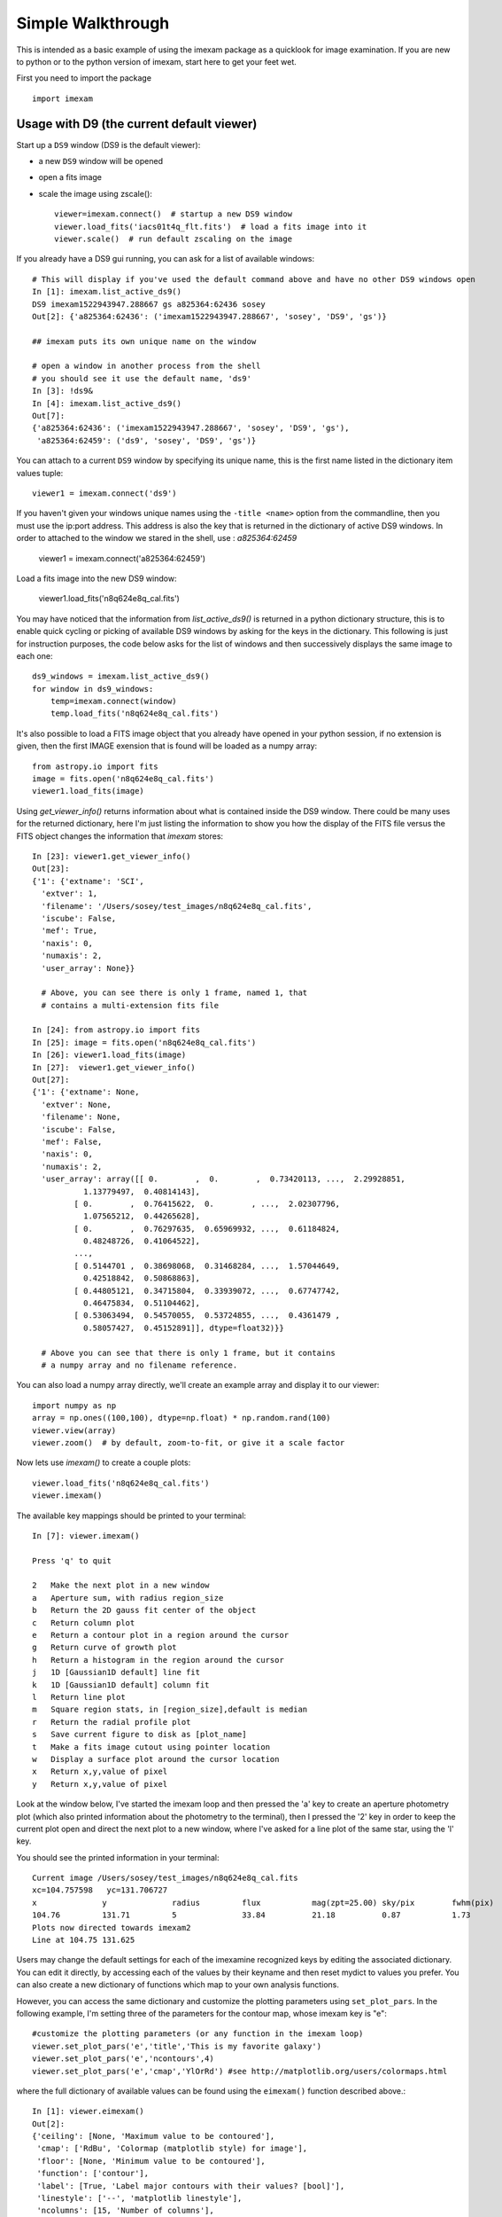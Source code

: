 ==================
Simple Walkthrough
==================

This is intended as a basic example of using the imexam package as a quicklook 
for image examination. If you are new to python or to the python version of imexam,
start here to get your feet wet.

First you need to import the package
::

    import imexam


Usage with D9 (the current default viewer)
------------------------------------------
Start up a ``DS9`` window (DS9 is the default viewer):

* a new ``DS9`` window will be opened
* open a fits image
* scale the image using zscale()::

    viewer=imexam.connect()  # startup a new DS9 window
    viewer.load_fits('iacs01t4q_flt.fits')  # load a fits image into it
    viewer.scale()  # run default zscaling on the image


.. image:: ../_static/simple_ds9_open.png
        :height: 600
        :width: 400
        :alt: imexam with DS9 window and loaded fits image

If you already have a DS9 gui running, you can ask for a list of available windows:

::

    # This will display if you've used the default command above and have no other DS9 windows open
    In [1]: imexam.list_active_ds9()
    DS9 imexam1522943947.288667 gs a825364:62436 sosey
    Out[2]: {'a825364:62436': ('imexam1522943947.288667', 'sosey', 'DS9', 'gs')}

    ## imexam puts its own unique name on the window

    # open a window in another process from the shell
    # you should see it use the default name, 'ds9'
    In [3]: !ds9&
    In [4]: imexam.list_active_ds9()
    Out[7]: 
    {'a825364:62436': ('imexam1522943947.288667', 'sosey', 'DS9', 'gs'),
     'a825364:62459': ('ds9', 'sosey', 'DS9', 'gs')}


You can attach to a current ``DS9`` window by specifying its unique name,
this is the first name listed in the dictionary item values tuple:
::

    viewer1 = imexam.connect('ds9')


If you haven't given your windows unique names using the ``-title <name>`` option from the commandline, then you must use the ip:port address. This address is also the key that is
returned in the dictionary of active DS9 windows. In order to attached to the window
we stared in the shell, use : `a825364:62459`

    viewer1 = imexam.connect('a825364:62459')


Load a fits image into the new DS9 window:

    viewer1.load_fits('n8q624e8q_cal.fits')


You may have noticed that the information from `list_active_ds9()` is returned in a python dictionary structure, this is to enable quick cycling or picking of available DS9 windows
by asking for the keys in the dictionary. This following is just for instruction
purposes, the code below asks for the list of windows and then successively
displays the same image to each one::

    ds9_windows = imexam.list_active_ds9()
    for window in ds9_windows:
        temp=imexam.connect(window)
        temp.load_fits('n8q624e8q_cal.fits')


It's also possible to load a FITS image object that you already have opened in your
python session, if no extension is given, then the first IMAGE exension that is found
will be loaded as a numpy array::

    from astropy.io import fits
    image = fits.open('n8q624e8q_cal.fits')
    viewer1.load_fits(image)


Using `get_viewer_info()` returns information about what is contained
inside the DS9 window. There could be many uses for the returned
dictionary, here I'm just listing the information to show you 
how the display of the FITS file versus the FITS object changes
the information that `imexam` stores::


    In [23]: viewer1.get_viewer_info()
    Out[23]: 
    {'1': {'extname': 'SCI',
      'extver': 1,
      'filename': '/Users/sosey/test_images/n8q624e8q_cal.fits',
      'iscube': False,
      'mef': True,
      'naxis': 0,
      'numaxis': 2,
      'user_array': None}}

      # Above, you can see there is only 1 frame, named 1, that
      # contains a multi-extension fits file

    In [24]: from astropy.io import fits
    In [25]: image = fits.open('n8q624e8q_cal.fits')
    In [26]: viewer1.load_fits(image)
    In [27]:  viewer1.get_viewer_info()
    Out[27]: 
    {'1': {'extname': None,
      'extver': None,
      'filename': None,
      'iscube': False,
      'mef': False,
      'naxis': 0,
      'numaxis': 2,
      'user_array': array([[ 0.        ,  0.        ,  0.73420113, ...,  2.29928851,
               1.13779497,  0.40814143],
             [ 0.        ,  0.76415622,  0.        , ...,  2.02307796,
               1.07565212,  0.44265628],
             [ 0.        ,  0.76297635,  0.65969932, ...,  0.61184824,
               0.48248726,  0.41064522],
             ..., 
             [ 0.5144701 ,  0.38698068,  0.31468284, ...,  1.57044649,
               0.42518842,  0.50868863],
             [ 0.44805121,  0.34715804,  0.33939072, ...,  0.67747742,
               0.46475834,  0.51104462],
             [ 0.53063494,  0.54570055,  0.53724855, ...,  0.4361479 ,
               0.58057427,  0.45152891]], dtype=float32)}}

      # Above you can see that there is only 1 frame, but it contains 
      # a numpy array and no filename reference.



You can also load a numpy array directly, we'll create an example array 
and display it to our viewer::

    import numpy as np
    array = np.ones((100,100), dtype=np.float) * np.random.rand(100)
    viewer.view(array)
    viewer.zoom()  # by default, zoom-to-fit, or give it a scale factor

.. image:: ../_static/walkthrough-array.png
        :height: 500
        :width: 400
        :alt: imexam with DS9 window and loaded numpy array


Now lets use `imexam()` to create a couple plots::

    viewer.load_fits('n8q624e8q_cal.fits')
    viewer.imexam()

The available key mappings should be printed to your terminal::

    In [7]: viewer.imexam()

    Press 'q' to quit

    2   Make the next plot in a new window
    a   Aperture sum, with radius region_size 
    b   Return the 2D gauss fit center of the object
    c   Return column plot
    e   Return a contour plot in a region around the cursor
    g   Return curve of growth plot
    h   Return a histogram in the region around the cursor
    j   1D [Gaussian1D default] line fit 
    k   1D [Gaussian1D default] column fit
    l   Return line plot
    m   Square region stats, in [region_size],default is median
    r   Return the radial profile plot
    s   Save current figure to disk as [plot_name]
    t   Make a fits image cutout using pointer location
    w   Display a surface plot around the cursor location
    x   Return x,y,value of pixel
    y   Return x,y,value of pixel


Look at the window below, I've started the imexam loop
and then pressed the 'a' key to create an aperture photometry
plot (which also printed information about the photometry to 
the terminal), then I pressed the '2' key in order to keep the
current plot open and direct the next plot to a new window, 
where I've asked for a line plot of the same star, using the 'l' key.

.. image:: ../_static/walkthrough-imexam.png
        :height: 500
        :width: 400
        :alt: imexam plotting functionality

You should see the printed information in your terminal::

    Current image /Users/sosey/test_images/n8q624e8q_cal.fits
    xc=104.757598   yc=131.706727
    x              y              radius         flux           mag(zpt=25.00) sky/pix        fwhm(pix)
    104.76         131.71         5              33.84          21.18          0.87           1.73
    Plots now directed towards imexam2
    Line at 104.75 131.625


Users may change the default settings for each of the imexamine recognized keys by
editing the associated dictionary. You can edit it directly, by accessing each of
the values by their keyname and then reset mydict to values you prefer. You can 
also create a new dictionary of functions which map to your own analysis functions.

However, you can access the same dictionary and customize the plotting parameters using ``set_plot_pars``. In the following example, I'm setting three of the parameters for the contour map, whose imexam key is "e"::

    #customize the plotting parameters (or any function in the imexam loop)
    viewer.set_plot_pars('e','title','This is my favorite galaxy')
    viewer.set_plot_pars('e','ncontours',4)
    viewer.set_plot_pars('e','cmap','YlOrRd') #see http://matplotlib.org/users/colormaps.html

where the full dictionary of available values can be found using the ``eimexam()`` function described above.::

    In [1]: viewer.eimexam()
    Out[2]:
    {'ceiling': [None, 'Maximum value to be contoured'],
     'cmap': ['RdBu', 'Colormap (matplotlib style) for image'],
     'floor': [None, 'Minimum value to be contoured'],
     'function': ['contour'],
     'label': [True, 'Label major contours with their values? [bool]'],
     'linestyle': ['--', 'matplotlib linestyle'],
     'ncolumns': [15, 'Number of columns'],
     'ncontours': [8, 'Number of contours to be drawn'],
     'nlines': [15, 'Number of lines'],
     'title': [None, 'Title of the plot'],
     'xlabel': ['x', 'The string for the xaxis label'],
     'ylabel': ['y', 'The string for the yaxis label']}

Users may also add their own ``imexam`` keys and associated functions by registering them with the register(user_funct=dict()) method. The new binding will be added to the dictionary of imexamine functions as long as the key is unique. The new functions do not have to have default dictionaries association with them, but users are free to create them.



Usage with Ginga viewer
-----------------------

Start up a ginga window using the HTML5 backend and display an image. Make sure that you have installed the most recent version of ginga, ``imexam`` may return an error that the viewer cannot be found otherwise.::

    # since we've already used the viewer object
    # to point to a DS9 window in the example
    # above, we'll first cleanly close that down
    viewer.close()

    # now connect to a ginga window
    viewer=imexam.connect(viewer='ginga')
    viewer.load_fits('n8q624e8q_cal.fits')


.. note:: All commands after your chosen viewer is opened are the same. Each viewer may also have it's own set of commands which you can additionally use.

Scale the image to the default scaling, which is a zscale algorithm, but the viewers other scaling options are also available::

    viewer.scale()
    viewer.scale('asinh')  # <-- uses asinh


.. image:: ../_static/walkthrough-ginga.png
        :height: 500
        :width: 400
        :alt: imexam with ginga window and loaded FITS array


.. note:: When using the Ginga interface, the `imexam` plotting and analysis functions are used by pressing the 'i' key to enter imexam mode. Inside this mode the key mappings are as listed by `imexam`, outside of this mode (pressing 'q') the Ginga key mappings are in effect.


When you are using the HTML5 Ginga viewer, the `close()` method will stop the HTTP server, but you must close the window manually. 

    In [34]: viewer.close()
    Stopped http server

